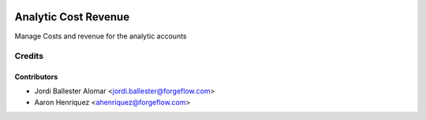 .. image:: https://img.shields.io/badge/license-AGPLv3-blue.svg
   :target: https://www.gnu.org/licenses/agpl.html
   :alt: License: AGPL-3

=====================
Analytic Cost Revenue
=====================

Manage Costs and revenue for the analytic accounts


Credits
=======

Contributors
------------

* Jordi Ballester Alomar <jordi.ballester@forgeflow.com>
* Aaron Henriquez <ahenriquez@forgeflow.com>
